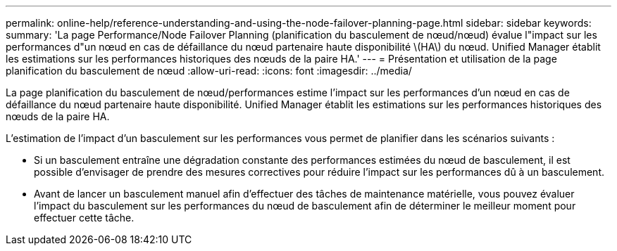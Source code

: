 ---
permalink: online-help/reference-understanding-and-using-the-node-failover-planning-page.html 
sidebar: sidebar 
keywords:  
summary: 'La page Performance/Node Failover Planning (planification du basculement de nœud/nœud) évalue l"impact sur les performances d"un nœud en cas de défaillance du nœud partenaire haute disponibilité \(HA\) du nœud. Unified Manager établit les estimations sur les performances historiques des nœuds de la paire HA.' 
---
= Présentation et utilisation de la page planification du basculement de nœud
:allow-uri-read: 
:icons: font
:imagesdir: ../media/


[role="lead"]
La page planification du basculement de nœud/performances estime l'impact sur les performances d'un nœud en cas de défaillance du nœud partenaire haute disponibilité. Unified Manager établit les estimations sur les performances historiques des nœuds de la paire HA.

L'estimation de l'impact d'un basculement sur les performances vous permet de planifier dans les scénarios suivants :

* Si un basculement entraîne une dégradation constante des performances estimées du nœud de basculement, il est possible d'envisager de prendre des mesures correctives pour réduire l'impact sur les performances dû à un basculement.
* Avant de lancer un basculement manuel afin d'effectuer des tâches de maintenance matérielle, vous pouvez évaluer l'impact du basculement sur les performances du nœud de basculement afin de déterminer le meilleur moment pour effectuer cette tâche.

